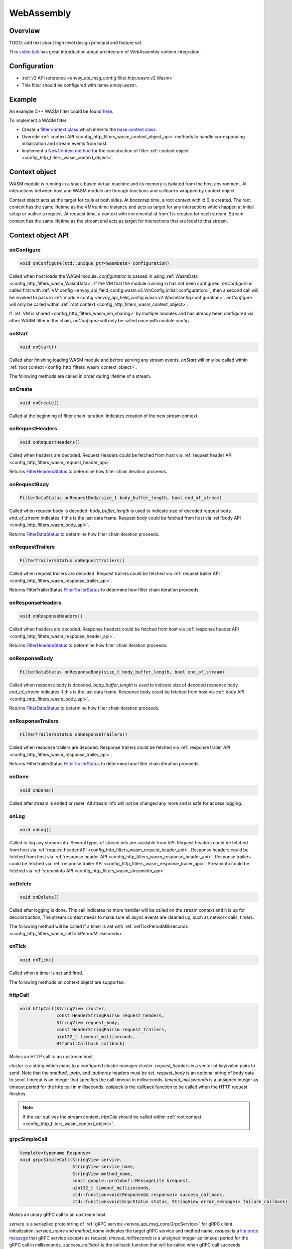 .. _config_http_filters_wasm:

WebAssembly
===========

Overview
--------

TODO: add text about high level design principal and feature set.

This `video talk <https://youtu.be/XdWmm_mtVXI>`_ has great introduction about archtecture of WebAssembly runtime integration.

Configuration
-------------

* :ref:`v2 API reference <envoy_api_msg_config.filter.http.wasm.v2.Wasm>`
* This filter should be configured with name *envoy.wasm*.

Example
-------

An example C++ WASM filter could be found `here <https://github.com/envoyproxy/envoy-wasm/tree/19b9fd9a22e27fcadf61a06bf6aac03b735418e6/examples/wasm>`_.

To implement a WASM filter:

* Create a `filter context class <https://github.com/envoyproxy/envoy-wasm/blob/19b9fd9a22e27fcadf61a06bf6aac03b735418e6/examples/wasm/envoy_filter_http_wasm_example.cc#L7>`_ which inherits the `base context class <https://github.com/envoyproxy/envoy-wasm/blob/19b9fd9a22e27fcadf61a06bf6aac03b735418e6/api/wasm/cpp/proxy_wasm_impl.h#L225>`_.
* Override :ref:`context API <config_http_filters_wasm_context_object_api>` methods to handle corresponding initialization and stream events from host.
* Implement a `NewContext method <https://github.com/envoyproxy/envoy-wasm/blob/19b9fd9a22e27fcadf61a06bf6aac03b735418e6/examples/wasm/envoy_filter_http_wasm_example.cc#L22>`_ for the construction of filter :ref:`context object <config_http_filters_wasm_context_object>`.

.. _config_http_filters_wasm_context_object:

Context object
--------------

WASM module is running in a stack-based virtual machine and its memory is isolated from the host environment. 
All interactions between host and WASM module are through functions and callbacks wrapped by context object. 

Context object acts as the target for calls at both sides. At bootstrap time, a root context with id 0 is created. 
The root context has the same lifetime as the VM/runtime instance and acts as target for any interactions which happen at initial setup or outlive a request. 
At request time, a context with incremental id from 1 is created for each stream.
Stream context has the same lifetime as the stream and acts as target for interactions that are local to that stream.

.. image:: /_static/wasm_context.svg
  :width: 100%

.. _config_http_filters_wasm_context_object_api:

Context object API
------------------

onConfigure
^^^^^^^^^^^

.. code-block:: cpp

    void onConfigure(std::unique_ptr<WasmData> configuration)

Called when host loads the WASM module. *configuration* is passed in using :ref:`WasmData <config_http_filters_wasm_WasmData>`.
If the VM that the module running in has not been configured, `onConfigure` is called first with :ref:`VM config <envoy_api_field_config.wasm.v2.VmConfig.initial_configuration>`,
then a second call will be invoked to pass in :ref:`module config <envoy_api_field_config.wasm.v2.WasmConfig.configuration>`.
*onConfigure* will only be called within :ref:`root context <config_http_filters_wasm_context_object>`.

If :ref:`VM is shared <config_http_filters_wasm_vm_sharing>` by multiple modules and has already been configured via other WASM filter in the chain, `onConfigure` will only be called once with module config. 

onStart
^^^^^^^

.. code-block:: cpp

    void onStart()

Called after finishing loading WASM module and before serving any stream events.
*onStart* will only be called within :ref:`root context <config_http_filters_wasm_context_object>`.

The following methods are called in order during lifetime of a stream.

onCreate
^^^^^^^^

.. code-block:: cpp

    void onCreate()

Called at the beginning of filter chain iteration. Indicates creation of the new stream context.

.. _config_http_filters_wasm_context_object_api_onrequestheaders:

onRequestHeaders
^^^^^^^^^^^^^^^^

.. code-block:: cpp

    void onRequestHeaders()

Called when headers are decoded. Request Headers could be fetched from host via :ref:`request header API <config_http_filters_wasm_request_header_api>`.

Returns `FilterHeadersStatus <https://github.com/envoyproxy/envoy/blob/5d3214d4d8e1d77937f0f1278d3ac816d9a3d888/include/envoy/http/filter.h#L27>`_ 
to determine how filter chain iteration proceeds.

.. _config_http_filters_wasm_context_object_api_onrequestbody:

onRequestBody
^^^^^^^^^^^^^

.. code-block:: cpp
   
    FilterDataStatus onRequestBody(size_t body_buffer_length, bool end_of_stream) 

Called when request body is decoded. *body_buffer_length* is used to indicate size of decoded request body. 
*end_of_stream* indicates if this is the last data frame. Request body could be fetched from host via :ref:`body API <config_http_filters_wasm_body_api>`.

Returns `FilterDataStatus <https://github.com/envoyproxy/envoy/blob/5d3214d4d8e1d77937f0f1278d3ac816d9a3d888/include/envoy/http/filter.h#L66>`_
to determine how filter chain iteration proceeds.

.. _config_http_filters_wasm_context_object_api_onrequesttrailers:

onRequestTrailers
^^^^^^^^^^^^^^^^^

.. code-block:: cpp

    FilterTrailersStatus onRequestTrailers()

Called when request trailers are decoded. Request trailers could be fetched via :ref:`request trailer API <config_http_filters_wasm_response_trailer_api>`.

Returns FilterTrailerStatus `FilterTrailerStatus <https://github.com/envoyproxy/envoy/blob/5d3214d4d8e1d77937f0f1278d3ac816d9a3d888/include/envoy/http/filter.h#L104>`_
to determine how filter chain iteration proceeds.

.. _config_http_filters_wasm_context_object_api_onresponseheaders:

onResponseHeaders
^^^^^^^^^^^^^^^^^

.. code-block:: cpp

    void onResponseHeaders()

Called when headers are decoded. Response headers could be fetched from host via :ref:`response header API <config_http_filters_wasm_response_header_api>`.

Returns `FilterHeadersStatus <https://github.com/envoyproxy/envoy/blob/5d3214d4d8e1d77937f0f1278d3ac816d9a3d888/include/envoy/http/filter.h#L27>`_
to determine how filter chain iteration proceeds.

.. _config_http_filters_wasm_context_object_api_onresponsebody:

onResponseBody
^^^^^^^^^^^^^^

.. code-block:: cpp
   
    FilterDataStatus onResponseBody(size_t body_buffer_length, bool end_of_stream) 

Called when response body is decoded. *body_buffer_length* is used to indicate size of decoded response body.
*end_of_stream* indicates if this is the last data frame.
Response body could be fetched from host via :ref:`body API <config_http_filters_wasm_body_api>`.

Returns `FilterDataStatus <https://github.com/envoyproxy/envoy/blob/5d3214d4d8e1d77937f0f1278d3ac816d9a3d888/include/envoy/http/filter.h#L66>`_
to determine how filter chain iteration proceeds.

.. _config_http_filters_wasm_context_object_api_onresponsetrailers:

onResponseTrailers
^^^^^^^^^^^^^^^^^^

.. code-block:: cpp

    FilterTrailersStatus onResponseTrailers()

Called when response trailers are decoded. Response trailers could be fetched via :ref:`response trailer API <config_http_filters_wasm_response_trailer_api>`.

Returns FilterTrailerStatus `FilterTrailerStatus <https://github.com/envoyproxy/envoy/blob/5d3214d4d8e1d77937f0f1278d3ac816d9a3d888/include/envoy/http/filter.h#L104>`_
to determine how filter chain iteration proceeds.

onDone
^^^^^^

.. code-block:: cpp

    void onDone()

Called after stream is ended or reset. All stream info will not be changed any more and is safe for access logging.

.. _config_http_filters_wasm_context_object_api_onlog:

onLog
^^^^^

.. code-block:: cpp

    void onLog()

Called to log any stream info. Several types of stream info are available from API: 
Request headers could be fetched from host via :ref:`request header API <config_http_filters_wasm_request_header_api>`.
Response headers could be fetched from host via :ref:`response header API <config_http_filters_wasm_response_header_api>`.
Response trailers could be fetched via :ref:`response trailer API <config_http_filters_wasm_response_trailer_api>`.
Streaminfo could be fetched via :ref:`streaminfo API <config_http_filters_wasm_streaminfo_api>`.

onDelete
^^^^^^^^

.. code-block:: cpp

    void onDelete()

Called after logging is done. This call indicates no more handler will be called on the stream context and it is up for deconstruction, 
The stream context needs to make sure all async events are cleaned up, such as network calls, timers.

The following method will be called if a timer is set with :ref:`setTickPeriodMilliseconds <config_http_filters_wasm_setTickPeriodMilliseconds>`.

.. _config_http_filters_wasm_context_object_api_ontick:

onTick
^^^^^^

.. code-block:: cpp

    void onTick()

Called when a timer is set and fired.

The following methods on context object are supported.

httpCall
^^^^^^^^

.. code-block:: cpp

    void httpCall(StringView cluster, 
                  const HeaderStringPairs& request_headers,
                  StringView request_body, 
                  const HeaderStringPairs& request_trailers,
                  uint32_t timeout_milliseconds,
                  HttpCallCallback callback)

Makes an HTTP call to an upstream host. 

*cluster* is a string which maps to a configured cluster manager cluster. 
*request_headers* is a vector of key/value pairs to send. Note that the *:method*, *:path*, and *:authority* headers must be set. 
*request_body* is an optional string of body data to send. timeout is an integer that specifies the call timeout in milliseconds. 
*timeout_milliseconds* is a unsigned integer as timeout period for the http call in milliseconds.
*callback* is the callback function to be called when the HTTP request finishes.

.. note::
    If the call outlives the stream context, *httpCall* should be called within :ref:`root context <config_http_filters_wasm_context_object>`.

.. _config_http_filters_wasm_context_object_api_grpcSimpleCall:

grpcSimpleCall
^^^^^^^^^^^^^^

.. code-block:: cpp

    template<typename Response> 
    void grpcSimpleCall(StringView service, 
                        StringView service_name,
                        StringView method_name, 
                        const google::protobuf::MessageLite &request, 
                        uint32_t timeout_milliseconds,
                        std::function<void(Response&& response)> success_callback,
                        std::function<void(GrpcStatus status, StringView error_message)> failure_callback)

Makes an unary gRPC call to an upstream host.

*service* is a seriazlied proto string of :ref:`gRPC service <envoy_api_msg_core.GrpcService>` for gRPC client initialization.
*service_name* and *method_name* indicates the target gRPC service and method name.
*request* is a `lite proto message <https://developers.google.com/protocol-buffers/docs/reference/cpp/google.protobuf.message_lite>`_ that gRPC service accepts as request.
*timeout_milliseconds* is a unsigned integer as timeout period for the gRPC call in milliseconds.
*success_callback* is the callback function that will be called when gRPC call succeeds. *response* is the returned message from gRPC service.
*failure_callback* is the callback function that will be invoked when gRPC call fails. *status* is the returned gRPC status code. *error_message* is detailed error message extracted from gRPC response.

.. note::
    if the call outlives the stream context, *grpcSimpleCall* should be called within :ref:`root context <config_http_filters_wasm_context_object>`.

grpcCallHandler
^^^^^^^^^^^^^^^

.. code-block:: cpp

    void grpcCallHandler(
        StringView service,
        StringView service_name,
        StringView method_name,
        const google::protobuf::MessageLite &request,
        uint32_t timeout_milliseconds,
        std::unique_ptr<GrpcCallHandlerBase> handler)

Makes an unary gRPC call to an upstream host.

Similiar to :ref:`grpcSimpleCall <config_http_filters_wasm_context_object_api_grpcSimpleCall>` for gRPC client initialization,
but uses :ref:`GrpcCallHandler <config_http_filters_wasm_GrpcCallHandler>` as target for callback and fine grained control on the call.

grpcStreamHandler
^^^^^^^^^^^^^^^^^

.. code-block:: cpp

    void grpcStreamHandler(StringView service,
                           StringView service_name,
                           StringView method_name,
                           std::unique_ptr<GrpcStreamHandlerBase> handler)

Makes an gRPC stream to an upstream host.

*service* is a seriazlied proto string of :ref:`gRPC service <envoy_api_msg_core.GrpcService>` for gRPC client initialization.
*service_name* and *method_name* indicates the target gRPC service and method name.
*handler* (:ref:`GrpcStreamHandler <config_http_filters_wasm_GrpcStreamHandler>`) is used to control the stream and
as target for gRPC stream callbacks.

.. note::
    if the stream call outlives the per request context, *grpcStreamHandler* should be called within :ref:`root context <config_http_filters_wasm_context_object>`.

Application log API
-------------------

log*
^^^^

.. code-block:: cpp

    void LogTrace(const std::string& logMessage)
    void LogDebug(const std::string& logMessage)
    void LogInfo(const std::string& logMessage)
    void LogWarn(const std::string& logMessage)
    void LogError(const std::string& logMessage)
    void LogCritical(const std::string& logMessage)

Logs a message using Envoy's application logging. *logMessage* is a string to log.

.. _config_http_filters_wasm_header_api:

Header API
----------

.. _config_http_filters_wasm_request_header_api:

addRequestHeader
^^^^^^^^^^^^^^^^

.. code-block:: cpp

    void addRequestHeader(StringView key, StringView value)

Adds a new request header with the key and value if header does not exist, or append the value if header exists.
This method is effective only when called in :ref:`onRequestHeader <config_http_filters_wasm_context_object_api_onrequestheaders>`.

replaceRequestHeader
^^^^^^^^^^^^^^^^^^^^

.. code-block:: cpp

    void replaceRequestHeader(StringView key, StringView value)

Replaces the value of an existing request header with the given key, or create a new request header with the key and value if not existing.
This method is effective only when called in :ref:`onRequestHeader <config_http_filters_wasm_context_object_api_onrequestheaders>`.

removeRequestHeader
^^^^^^^^^^^^^^^^^^^

.. code-block:: cpp

    void removeRequestHeader(StringView key)

Removes request header with the given key. No-op if the request header does not exist.
This method is effective only when called in :ref:`onRequestHeader <config_http_filters_wasm_context_object_api_onrequestheaders>`.

setRequestHeaderPairs
^^^^^^^^^^^^^^^^^^^^^

.. code-block:: cpp

    void setRequestHeaderPairs(const HeaderStringPairs &pairs)

Sets request headers with the given header pairs. For each header key value pair, it acts the same way as replaceRequestHeader.
This method is effective only when called in :ref:`onRequestHeader <config_http_filters_wasm_context_object_api_onrequestheaders>`.

getRequestHeader
^^^^^^^^^^^^^^^^

.. code-block:: cpp

    WasmDataPtr getRequestHeader(StringView key)

Gets value of header with the given key. Returns empty string if header does not exist. 
This method is effective only when called in :ref:`onRequestHeader <config_http_filters_wasm_context_object_api_onrequestheaders>` and
:ref:`onLog <config_http_filters_wasm_context_object_api_onlog>`.

Returns :ref:`WasmData <config_http_filters_wasm_WasmData>` pointer which contains the header value data.

getRequestHeaderPairs
^^^^^^^^^^^^^^^^^^^^^

.. code-block:: cpp

    WasmDataPtr getRequestHeaderPairs()

Gets all header pairs. This method is effective only when called in :ref:`onRequestHeader <config_http_filters_wasm_context_object_api_onrequestheaders>` and
:ref:`onLog <config_http_filters_wasm_context_object_api_onlog>`.

Returns :ref:`WasmData <config_http_filters_wasm_WasmData>` pointer which contains header pairs data.

.. _config_http_filters_wasm_response_header_api:

addResponseHeader
^^^^^^^^^^^^^^^^^

.. code-block:: cpp

   void addResponseHeader(StringView key, StringView value)

Adds a new response header with the key and value if header does not exist, or append the value if header exists.
This method is effective only when called in :ref:`onResponseHeader <config_http_filters_wasm_context_object_api_onresponseheaders>`.

replaceResponseHeader
^^^^^^^^^^^^^^^^^^^^^

.. code-block:: cpp

   void replaceResponseHeader(StringView key, StringView value)

Replaces the value of an existing response header with the given key, or create a new response header with the key and value if not existing.
This method is effective only when called in :ref:`onResponseHeader <config_http_filters_wasm_context_object_api_onresponseheaders>`.

removeResponseHeader
^^^^^^^^^^^^^^^^^^^^

.. code-block:: cpp

   void removeResponseHeader(StringView key)

Removes response header with the given key. No-op if the response header does not exist.
This method is effective only when called in :ref:`onResponseHeader <config_http_filters_wasm_context_object_api_onresponseheaders>`.

setResponseHeaderPairs
^^^^^^^^^^^^^^^^^^^^^^

.. code-block:: cpp

   void setResponseHeaderPairs(const HeaderStringPairs &pairs)

Sets response headers with the given header pairs. For each header key value pair, it acts the same way as replaceResponseHeader.
This method is effective only when called in :ref:`onResponseHeader <config_http_filters_wasm_context_object_api_onresponseheaders>`.

getResponseHeader
^^^^^^^^^^^^^^^^^

.. code-block:: cpp

   WasmDataPtr getResponseHeader(StringView key)

Gets value of header with the given key. Returns empty string if header does not exist.
This method is effective only when called in :ref:`onResponseHeader <config_http_filters_wasm_context_object_api_onresponseheaders>` and
:ref:`onLog <config_http_filters_wasm_context_object_api_onlog>`.

Returns :ref:`WasmData <config_http_filters_wasm_WasmData>` pointer which holds the header value.

getResponseHeaderPairs
^^^^^^^^^^^^^^^^^^^^^^

.. code-block:: cpp

   WasmDataPtr getResponseHeaderPairs()

Gets all header pairs. This method is effective only when called in :ref:`onResponseHeader <config_http_filters_wasm_context_object_api_onresponseheaders>` and
:ref:`onLog <config_http_filters_wasm_context_object_api_onlog>`.

Returns :ref:`WasmData <config_http_filters_wasm_WasmData>` pointer which holds the header pairs.

.. _config_http_filters_wasm_response_trailer_api:

addRequestTrailer
^^^^^^^^^^^^^^^^^

.. code-block:: cpp

    void addRequestTrailer(StringView key, StringView value)

Adds a new request trailer with the key and value if trailer does not exist, or append the value if trailer exists.
This method is effective only when called in :ref:`onRequestTrailers <config_http_filters_wasm_context_object_api_onrequesttrailers>`.

replaceRequestTrailer
^^^^^^^^^^^^^^^^^^^^^

.. code-block:: cpp

    void replaceRequestTrailer(StringView key, StringView value)

Replaces the value of an existing request trailer with the given key, or create a new request trailer with the key and value if not existing.
This method is effective only when called in :ref:`onRequestTrailers <config_http_filters_wasm_context_object_api_onrequesttrailers>`.

removeRequestTrailer
^^^^^^^^^^^^^^^^^^^^

.. code-block:: cpp

    void removeRequestTrailer(StringView key)

Removes request trailer with the given key. No-op if the request trailer does not exist.
This method is effective only when called in :ref:`onRequestTrailers <config_http_filters_wasm_context_object_api_onrequesttrailers>`.

setRequestTrailerPairs
^^^^^^^^^^^^^^^^^^^^^^

.. code-block:: cpp

    void setRequestTrailerPairs(const HeaderStringPairs &pairs)

Sets request trailers with the given trailer pairs. For each trailer key value pair,it acts the same way as replaceRequestHeader.
This method is effective only when called in :ref:`onRequestTrailers <config_http_filters_wasm_context_object_api_onrequesttrailers>`.

getRequestTrailer
^^^^^^^^^^^^^^^^^

.. code-block:: cpp

    WasmDataPtr getRequestTrailer(StringView key)

Gets value of trailer with the given key. Returns empty string if trailer does not exist.
This method is effective only when called in :ref:`onRequestTrailers <config_http_filters_wasm_context_object_api_onrequesttrailers>`.

Returns :ref:`WasmData <config_http_filters_wasm_WasmData>` pointer which holds the trailer value.

getRequestTrailerPairs
^^^^^^^^^^^^^^^^^^^^^^

.. code-block:: cpp

    WasmDataPtr getRequestTrailerPairs()

Gets all trailer pairs. This method is effective only when called in :ref:`onRequestTrailers <config_http_filters_wasm_context_object_api_onrequesttrailers>`.

Returns :ref:`WasmData <config_http_filters_wasm_WasmData>` pointer which holds the trailer pairs.

addResponseTrailer
^^^^^^^^^^^^^^^^^^

.. code-block:: cpp

   void addResponseTrailer(StringView key, StringView value)

Adds a new response trailer with the key and value if trailer does not exist, or append the value if trailer exists.
This method is effective only when called in :ref:`onResponseTrailer <config_http_filters_wasm_context_object_api_onresponsetrailers>`.

replaceResponseTrailer
^^^^^^^^^^^^^^^^^^^^^^

.. code-block:: cpp

   void replaceResponseTrailer(StringView key, StringView value)

Replaces the value of an existing response trailer with the given key, or create a new response trailer with the key and value if not existing.
This method is effective only when called in :ref:`onResponseTrailer <config_http_filters_wasm_context_object_api_onresponsetrailers>`.

removeResponseTrailer
^^^^^^^^^^^^^^^^^^^^^

.. code-block:: cpp

   void removeResponseTrailer(StringView key)

Removes response trailer with the given key. No-op if the response trailer does not exist.
This method is effective only when called in :ref:`onResponseTrailer <config_http_filters_wasm_context_object_api_onresponsetrailers>`.

setResponseTrailerPairs
^^^^^^^^^^^^^^^^^^^^^^^

.. code-block:: cpp

   void setResponseTrailerPairs(const TrailerStringPairs &pairs)

Sets response trailers with the given trailer pairs. For each trailer key value pair, it acts the same way as replaceResponseTrailer.
This method is effective only when called in :ref:`onResponseTrailer <config_http_filters_wasm_context_object_api_onresponsetrailers>`.

getResponseTrailer
^^^^^^^^^^^^^^^^^^

.. code-block:: cpp

   WasmDataPtr getResponseTrailer(StringView key)

Gets value of trailer with the given key. Returns empty string if trailer does not exist.
This method is effective only when called in :ref:`onResponseTrailer <config_http_filters_wasm_context_object_api_onresponsetrailers>` and
:ref:`onLog <config_http_filters_wasm_context_object_api_onlog>`.

Returns :ref:`WasmData <config_http_filters_wasm_WasmData>` pointer which holds the trailer value.

getResponseTrailerPairs
^^^^^^^^^^^^^^^^^^^^^^^

.. code-block:: cpp

   WasmDataPtr getResponseTrailerPairs()

Gets all trailer pairs. This method is effective only when called in :ref:`onResponseTrailer <config_http_filters_wasm_context_object_api_onresponsetrailers>` and
:ref:`onLog <config_http_filters_wasm_context_object_api_onlog>`.

Returns :ref:`WasmData <config_http_filters_wasm_WasmData>` pointer which holds the trailer pairs.

.. _config_http_filters_wasm_body_api:

Body API
--------

getRequestBodyBufferBytes
^^^^^^^^^^^^^^^^^^^^^^^^^

.. code-block:: cpp

   WasmDataPtr getRequestBodyBufferBytes(size_t start, size_t length)

Returns buffered request body. This copies segment of request body. *start* is an integer and supplies the body buffer start index to copy. 
*length* is an integer and supplies the buffer length to copy. This method is effective when calling from :ref:`onRequestBody <config_http_filters_wasm_context_object_api_onrequestbody>`.

Returns :ref:`WasmData <config_http_filters_wasm_WasmData>` pointer which holds the request body data.

getResponseBodyBufferBytes
^^^^^^^^^^^^^^^^^^^^^^^^^^

.. code-block:: cpp

   WasmDataPtr getResponseBodyBufferBytes(size_t start, size_t length)

Returns buffered response body. This copies segment of response body. *start* is an integer and supplies the body buffer start index to copy.
*length* is an integer and supplies the buffer length to copy. This method is effective when calling from :ref:`onResponseBody <config_http_filters_wasm_context_object_api_onresponsebody>`.

Returns :ref:`WasmData <config_http_filters_wasm_WasmData>` pointer which holds the response body data.

Metadata API
------------

TODO: Add metadata related API

.. _config_http_filters_wasm_streaminfo_api:

StreamInfo API
--------------

getProtocol
^^^^^^^^^^^

.. code-block:: cpp

   WasmDataPtr getProtocol(StreamType type)

Returns the string representation of HTTP protocol used by the current request.
The possible values are: HTTP/1.0, HTTP/1.1, and HTTP/2.
*type* is the stream type with two possible values: StreamType::Request and StreamType::Response.
The string protocol is returned as :ref:`WasmData <config_http_filters_wasm_WasmData>`.

Timer API
---------

Timer API is used to set a timer and get current timestamp.

.. _config_http_filters_wasm_setTickPeriodMilliseconds:

setTickPeriodMilliseconds
^^^^^^^^^^^^^^^^^^^^^^^^^
.. code-block:: cpp

    void setTickPeriodMilliseconds(uint32_t millisecond)

Set a timer. *millisecond* is tick interval in millisecond. :ref:`onTick <config_http_filters_wasm_context_object_api_ontick>` will be invoked when timer fires.

.. note::
    Only one timer could be set for each WASM module, so it needs to be multiplexed by events with different tick intervals.

getCurrentTimeNanoseconds
^^^^^^^^^^^^^^^^^^^^^^^^^
.. code-block:: cpp

    uint64 getCurrentTimeNanoseconds()

Returns timestamp of now in nanosecond pricision.

Stats API
----------

The following objects are supported to export stats from WASM module to host stats sink.

.. _config_http_filters_wasm_Counter:

Counter
^^^^^^^

New
~~~

.. code-block:: cpp
    
    static Counter<Tags...>* New(StringView name, MetricTagDescriptor<Tags>... fieldnames)

Create a new counter with the given metric name and tag names. Example code to create a counter metric:

.. code-block:: cpp

    auto c = Counter<std::string, int, bool>::New(
                 "test_counter", "string_tag", "int_tag", "bool_tag");

Returns a pointer to counter object.

increment
^^^^^^^^^

.. code-block:: cpp

    void increment(int64_t offset, Tags... tags)

Increments a counter. *offset* is the value the counter incremented by.
*tags* is a list of tag values to identify a specific counter.
Example code to increment the aforementioned counter:

.. code-block:: cpp

    c->increment(1, "test_tag", 7, true)

get
^^^

.. code-block:: cpp

    uint64_t get(Tags... tags)

Returns value of a counter. *tags* is a list of tag values to identify a specific counter. 
Example code to get value of a counter:

.. code-block:: cpp

    c->get("test_tag", 7, true);

resolve
^^^^^^^

.. code-block:: cpp

    SimpleCounter resolve(Tags... f)

Resolves counter object to a specific counter for a list of tag values.

Returns a :ref:`SimpleCounter <config_http_filters_wasm_SimpleCounter>`
resolved from the counter object, so that tag values do not need to be specified
in every increment call. Example code:

.. code-block:: cpp

    auto simple_counter = c->resovle("test_tag", 7, true);

.. _config_http_filters_wasm_SimpleCounter:

SimpleCounter
^^^^^^^^^^^^^

*SimpleCounter* is resolved from a :ref:`Counter <config_http_filters_wasm_Counter>` object with predetermined tag values.

increment
^^^^^^^^^

.. code-block:: cpp

    void increment(int64_t offset)

Increment a counter. *offset* is the value counter incremented by. 

get
^^^

.. code-block:: cpp

    uint64_t get()

Returns current value of a counter.

.. _config_http_filters_wasm_Gauge:

Gauge
^^^^^

New
~~~

.. code-block:: cpp
    
    static Gauge<Tags...>* New(StringView name, MetricTagDescriptor<Tags>... fieldnames)

Create a new gauge with the given metric name and tag names. Example code to create a gauge metric:

.. code-block:: cpp

    auto c = Gauge<std::string, int, bool>::New(
                 "test_gauge", "string_tag", "int_tag", "bool_tag");

Returns a pointer to Gauge object.

record
^^^^^^

.. code-block:: cpp

    void record(int64_t offset, Tags... tags)

Records current value of a gauge. *offset* is the value to set for current gauge.
*tags* is a list of tag values to identify a specific gauge.
Example code to record value of a gauge metric:

.. code-block:: cpp

    c->record(1, "test_tag", 7, true)

get
^^^

.. code-block:: cpp

    uint64_t get(Tags... tags)

Returns value of a gauge. *tags* is a list of tag values to identify a specific gauge.
Example code to get value of a gauge:

.. code-block:: cpp

    c->get("test_tag", 7, true);

resolve
^^^^^^^

.. code-block:: cpp

    SimpleGauge resolve(Tags... f)

Resolves gauge object to a specific gauge for a list of tag values.

Returns a :ref:`SimpleGauge <config_http_filters_wasm_SimpleGauge>`
resolved from the gauge object, so that tag values do not need to be specified
in every record call. Example code:

.. code-block:: cpp

    auto simple_gauge = c->resovle("test_tag", 7, true);

.. _config_http_filters_wasm_SimpleGauge:

SimpleGauge
^^^^^^^^^^^

*SimpleGauge* is resolved from a :ref:`Gauge <config_http_filters_wasm_Gauge>` object with predetermined tag values.

record
^^^^^^

.. code-block:: cpp

    void record(int64_t offset)

Records current value of a gauge. *offset* is the value to set for current gauge.

get
^^^

.. code-block:: cpp

    uint64_t get()

Returns current value of a gauge.

.. _config_http_filters_wasm_Histogram:

Histogram
^^^^^^^^^

New
~~~

.. code-block:: cpp

    static Histogram<Tags...>* New(StringView name, MetricTagDescriptor<Tags>... fieldnames)

Create a new histogram object with the given metric name and tag names.
Example code to create a histogram metric:

.. code-block:: cpp

    auto h = Histogram<std::string, int, bool>::New(
                 "test_histogram", "string_tag", "int_tag", "bool_tag");

Returns a pointer to Histogram object.

record
^^^^^^

.. code-block:: cpp

    void record(int64_t offset, Tags... tags)

Records a value in histogram stats. *offset* is the value to be recorded.
*tags* is a list of tag values to identify a specific histogram.
Example code to add a new value into histogram:

.. code-block:: cpp

    h->record(1, "test_tag", 7, true)

resolve
^^^^^^^

.. code-block:: cpp

    SimpleHistogram resolve(Tags... f)

Resolves histogram object to a specific histogram for a list of tag values.

Returns a :ref:`SimpleHistogram <config_http_filters_wasm_SimpleHistogram>`
resolved from the histogram object, so that tag values do not need to be specified
in every record call. Example code:

.. code-block:: cpp

    auto simple_histogram = c->resovle("test_tag", 7, true);

.. _config_http_filters_wasm_SimpleHistogram:

SimpleHistogram
^^^^^^^^^^^^^^^

*SimpleHistogram* is resolved from a :ref:`Histogram <config_http_filters_wasm_Histogram>` object with predetermined tag values.

record
^^^^^^

.. code-block:: cpp

    void record(int64_t offset)

Records a value in histogram. *offset* is the value to be recorded.

Data Structure
--------------

.. _config_http_filters_wasm_GrpcCallHandler:

GrpcCallHandler
^^^^^^^^^^^^^^^

Base class for gRPC unary call handler. Subclass should specify response message type
and override necessary callbacks.
Example code to create a call handler using *google::protobuf::Empty* as reponse message.

.. code-block:: cpp

    class CallHandler : public GrpcCallHandler<google::protobuf::Empty> {
      public:
        void onSuccess(google::protobuf::Empty&& response) {
            /* override onSuccess code */
        }
        /*
            more callbacks such as onFailure, onCreateInitialMetadata
        */
    };

To initiate a handler, pass in a pointer to :ref:`context object <config_http_filters_wasm_context_object>`
that this call should attach to. For example, passing in root context:

.. code-block:: cpp

    auto handler = std::make_unique<CallHandler>(&root_context);

Note the context object needs to outlive the call.
*handler* is also used for WASM module to interact with the stream, such as canceling the call.

onSuccess
~~~~~~~~~

.. code-block:: cpp

    void onSuccess(Message&& response)

Called when the async gRPC request succeeds. No further callbacks will be invoked.

onFailure
~~~~~~~~~

.. code-block:: cpp

    void onFailure(GrpcStatus status, std::unique_ptr<WasmData> error_message)

Called when the async gRPC request fails. No further callbacks will be invoked.
*status* is returned grpc status. *error_message* is the gRPC status message or empty string if not present.

onCreateInitialMetadata
~~~~~~~~~~~~~~~~~~~~~~~

.. code-block:: cpp

    void onCreateInitialMetadata()

Called when populating the headers to send with initial metadata. TODO: how to add metadata?

cancel
~~~~~~

.. code-block:: cpp

    void cancel()

Signals that the request should be cancelled. No further callbacks will be invoked.

.. _config_http_filters_wasm_GrpcStreamHandler:

GrpcStreamHandler
^^^^^^^^^^^^^^^^^

Base class for gRPC stream handler. Subclass should specify stream message type and override callbacks.
Example code to create a stream handler using *google::protobuf::Struct* as request message
and *google::protobuf::Any* response message:

.. code-block:: cpp

    class StreamHandler : public GrpcStreamHandler<google::protobuf::Struct, google::protobuf::Any> {
      public:
        void onReceive(google::protobuf::Any&& message) {
            /* override onReceive code */
        }
        /*
            more callbacks such as onCreateInitialMetadat, onReceiveTrailingMetadata, onReceive, onRemoteClose
        */
    };

To initiate a handler, pass in a pointer to :ref:`context object <config_http_filters_wasm_context_object>`
that this stream should attach to. For example, passing in root context:

.. code-block:: cpp

    auto handler = std::make_unique<StreamHandler>(&root_context);

Note the context object needs to outlive the stream.
*handler* is also used for WASM module to interact with the stream, such as sending message,
closing and reseting stream.

send
~~~~

.. code-block:: cpp

    void send(const Request& message, bool end_of_stream)

Sends a request message to the stream. *end_of_stream* indicates if this is the last message to send. 
With *end_of_stream* as true, callbacks can still occur.

close
~~~~~

.. code-block:: cpp

    void close()

Close the stream locally and send an empty DATA frame to the remote. No further methods may be
invoked on the stream object, but callbacks may still be received until the stream is closed
remotely.

reset
~~~~~

.. code-block:: cpp
  
    void reset()

Close the stream locally and remotely (as needed). No further methods may be invoked on the
handler object and no further callbacks will be invoked.

onCreateInitialMetadata
~~~~~~~~~~~~~~~~~~~~~~~

.. code-block:: cpp
  
    void onCreateInitialMetadata()

Called when populating the headers to send with initial metadata. TODO: how to add initial metadata?

onReceiveInitialMetadata
~~~~~~~~~~~~~~~~~~~~~~~~

.. code-block:: cpp
  
    void onReceiveInitialMetadata()

Called when initial metadata is received. This will be called with empty metadata on a
trailers-only response, followed by onReceiveTrailingMetadata() with the trailing metadata.
. TODO: how to get initial metadata?

onReceiveTrailingMetadata
~~~~~~~~~~~~~~~~~~~~~~~~~

.. code-block:: cpp

    void onReceiveTrailingMetadata()

Called when trailing metadata is received. This will also be called on non-Ok grpc-status
stream termination.

onReceive
~~~~~~~~~

.. code-block:: cpp

    void onReceive(Response&& message)

Called when an async gRPC message is received.

onRemoteClose
~~~~~~~~~~~~~

.. code-block:: cpp

    void onRemoteClose(GrpcStatus status, std::unique_ptr<WasmData> error_message)

Called when the remote closes or an error occurs on the gRPC stream. The stream is
considered remotely closed after this invocation and no further callbacks will be
invoked. In addition, no further stream operations are permitted. *status* is the
grpc status, *error_message* is the gRPC status error message or empty string if not present.

.. _config_http_filters_wasm_WasmData:

WasmData
^^^^^^^^

WasmData is used to represent data passed into WASM module from host. It is like string view,
which holds a pointer to start of the data and a size. It also supports several methods to access
the data.

data
~~~~

.. code-block:: cpp

    const char* data()

Returns the start pointer of the data.

view
~~~~

.. code-block:: cpp

    StringView view()

Returns data as a string view constructed with the start pointer and the size.

toString
~~~~~~~~

.. code-block:: cpp

    std::string toString()

Returns data as a string by converting the string view to string.

pairs
~~~~~

.. code-block:: cpp

    std::vector<std::pair<StringView, StringView>> pairs()

Returns a vector of string view pair parsed from the data.

proto
~~~~~

.. code-block:: cpp

    template<typename T> T proto()

Returns a proto message parsed from the data based on the specified proto type.

Out of tree WASM module
-----------------------

TODO: add a example about out of tree WASM module example

.. _config_http_filters_wasm_vm_sharing:

VM Sharing
----------

TODO: add instruction about vm sharing